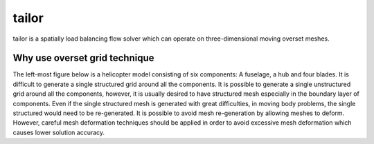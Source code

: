 tailor
======

tailor is a spatially load balancing flow solver which can operate on three-dimensional moving overset meshes.

Why use overset grid technique
------------------------------

The left-most figure below is a helicopter model consisting of six components: A fuselage, a hub and four blades. It is difficult to generate a single structured grid around all the components. It is possible to generate a single unstructured grid around all the components, however, it is usually desired to have structured mesh especially in the boundary layer of components. Even if the single structured mesh is generated with great difficulties, in moving body problems, the single structured would need to be re-generated. It is possible to avoid mesh re-generation by allowing meshes to deform. However, careful mesh deformation techniques should be applied in order to avoid excessive mesh deformation which causes lower solution accuracy.

